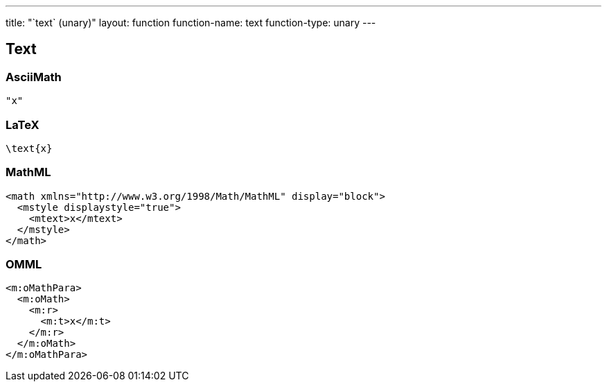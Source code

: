 ---
title: "`text` (unary)"
layout: function
function-name: text
function-type: unary
---

[[text]]
== Text

=== AsciiMath

[source,asciimath]
----
"x"
----


=== LaTeX

[source,latex]
----
\text{x}
----


=== MathML

[source,xml]
----
<math xmlns="http://www.w3.org/1998/Math/MathML" display="block">
  <mstyle displaystyle="true">
    <mtext>x</mtext>
  </mstyle>
</math>
----


=== OMML

[source,xml]
----
<m:oMathPara>
  <m:oMath>
    <m:r>
      <m:t>x</m:t>
    </m:r>
  </m:oMath>
</m:oMathPara>
----


